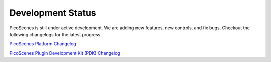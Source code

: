 Development Status
========================

PicoScenes is still under active development. We are adding new features, new controls, and fix bugs. Checkout the following changelogs for the latest progress.

`PicoScenes Platform Changelog <https://zpj.io/PicoScenes/platform-changelog>`_

`PicoScenes Plugin Development Kit (PDK) Changelog <https://zpj.io/PicoScenes/pdk-changelog>`_